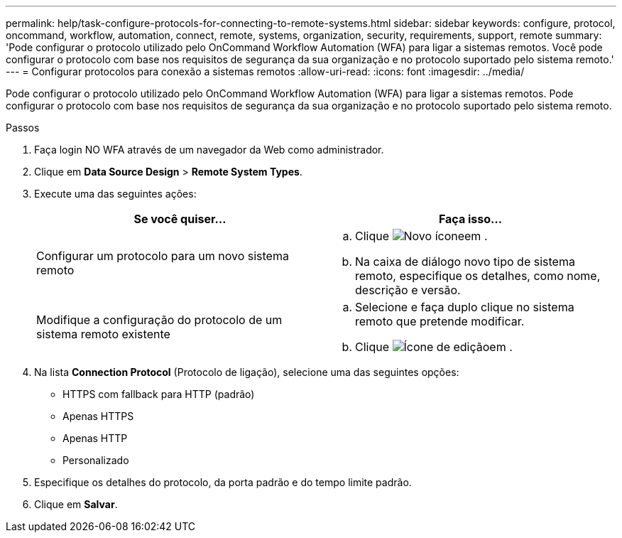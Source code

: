 ---
permalink: help/task-configure-protocols-for-connecting-to-remote-systems.html 
sidebar: sidebar 
keywords: configure, protocol, oncommand, workflow, automation, connect, remote, systems, organization, security, requirements, support, remote 
summary: 'Pode configurar o protocolo utilizado pelo OnCommand Workflow Automation (WFA) para ligar a sistemas remotos. Você pode configurar o protocolo com base nos requisitos de segurança da sua organização e no protocolo suportado pelo sistema remoto.' 
---
= Configurar protocolos para conexão a sistemas remotos
:allow-uri-read: 
:icons: font
:imagesdir: ../media/


[role="lead"]
Pode configurar o protocolo utilizado pelo OnCommand Workflow Automation (WFA) para ligar a sistemas remotos. Pode configurar o protocolo com base nos requisitos de segurança da sua organização e no protocolo suportado pelo sistema remoto.

.Passos
. Faça login NO WFA através de um navegador da Web como administrador.
. Clique em *Data Source Design* > *Remote System Types*.
. Execute uma das seguintes ações:
+
[cols="2*"]
|===
| Se você quiser... | Faça isso... 


 a| 
Configurar um protocolo para um novo sistema remoto
 a| 
.. Clique image:../media/new_wfa_icon.gif["Novo ícone"]em .
.. Na caixa de diálogo novo tipo de sistema remoto, especifique os detalhes, como nome, descrição e versão.




 a| 
Modifique a configuração do protocolo de um sistema remoto existente
 a| 
.. Selecione e faça duplo clique no sistema remoto que pretende modificar.
.. Clique image:../media/edit_wfa_icon.gif["Ícone de edição"]em .


|===
. Na lista *Connection Protocol* (Protocolo de ligação), selecione uma das seguintes opções:
+
** HTTPS com fallback para HTTP (padrão)
** Apenas HTTPS
** Apenas HTTP
** Personalizado


. Especifique os detalhes do protocolo, da porta padrão e do tempo limite padrão.
. Clique em *Salvar*.

